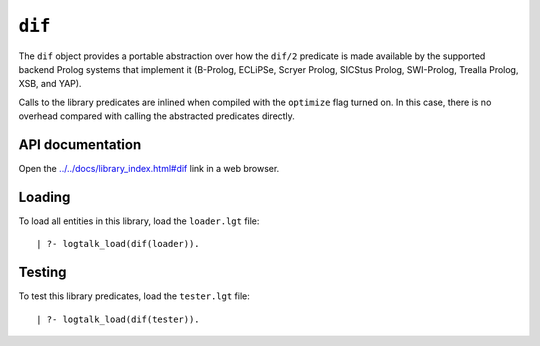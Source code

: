 .. _library_dif:

``dif``
=======

The ``dif`` object provides a portable abstraction over how the
``dif/2`` predicate is made available by the supported backend Prolog
systems that implement it (B-Prolog, ECLiPSe, Scryer Prolog, SICStus
Prolog, SWI-Prolog, Trealla Prolog, XSB, and YAP).

Calls to the library predicates are inlined when compiled with the
``optimize`` flag turned on. In this case, there is no overhead compared
with calling the abstracted predicates directly.

API documentation
-----------------

Open the
`../../docs/library_index.html#dif <../../docs/library_index.html#dif>`__
link in a web browser.

Loading
-------

To load all entities in this library, load the ``loader.lgt`` file:

::

   | ?- logtalk_load(dif(loader)).

Testing
-------

To test this library predicates, load the ``tester.lgt`` file:

::

   | ?- logtalk_load(dif(tester)).
